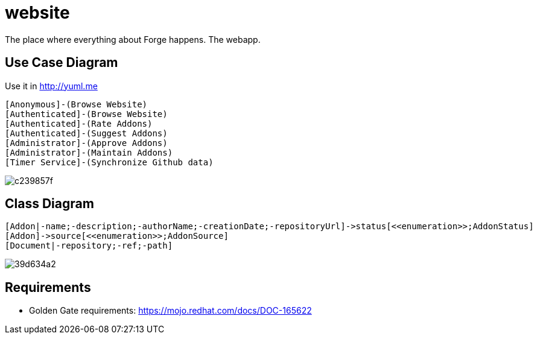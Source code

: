 website
=======

The place where everything about Forge happens. The webapp.

== Use Case Diagram
Use it in http://yuml.me

  [Anonymous]-(Browse Website)
  [Authenticated]-(Browse Website)
  [Authenticated]-(Rate Addons)
  [Authenticated]-(Suggest Addons)
  [Administrator]-(Approve Addons)
  [Administrator]-(Maintain Addons)
  [Timer Service]-(Synchronize Github data)

image:http://yuml.me/c239857f[]


== Class Diagram

  [Addon|-name;-description;-authorName;-creationDate;-repositoryUrl]->status[<<enumeration>>;AddonStatus]
  [Addon]->source[<<enumeration>>;AddonSource]
  [Document|-repository;-ref;-path]

image:http://yuml.me/39d634a2[]


== Requirements

- Golden Gate requirements: https://mojo.redhat.com/docs/DOC-165622
